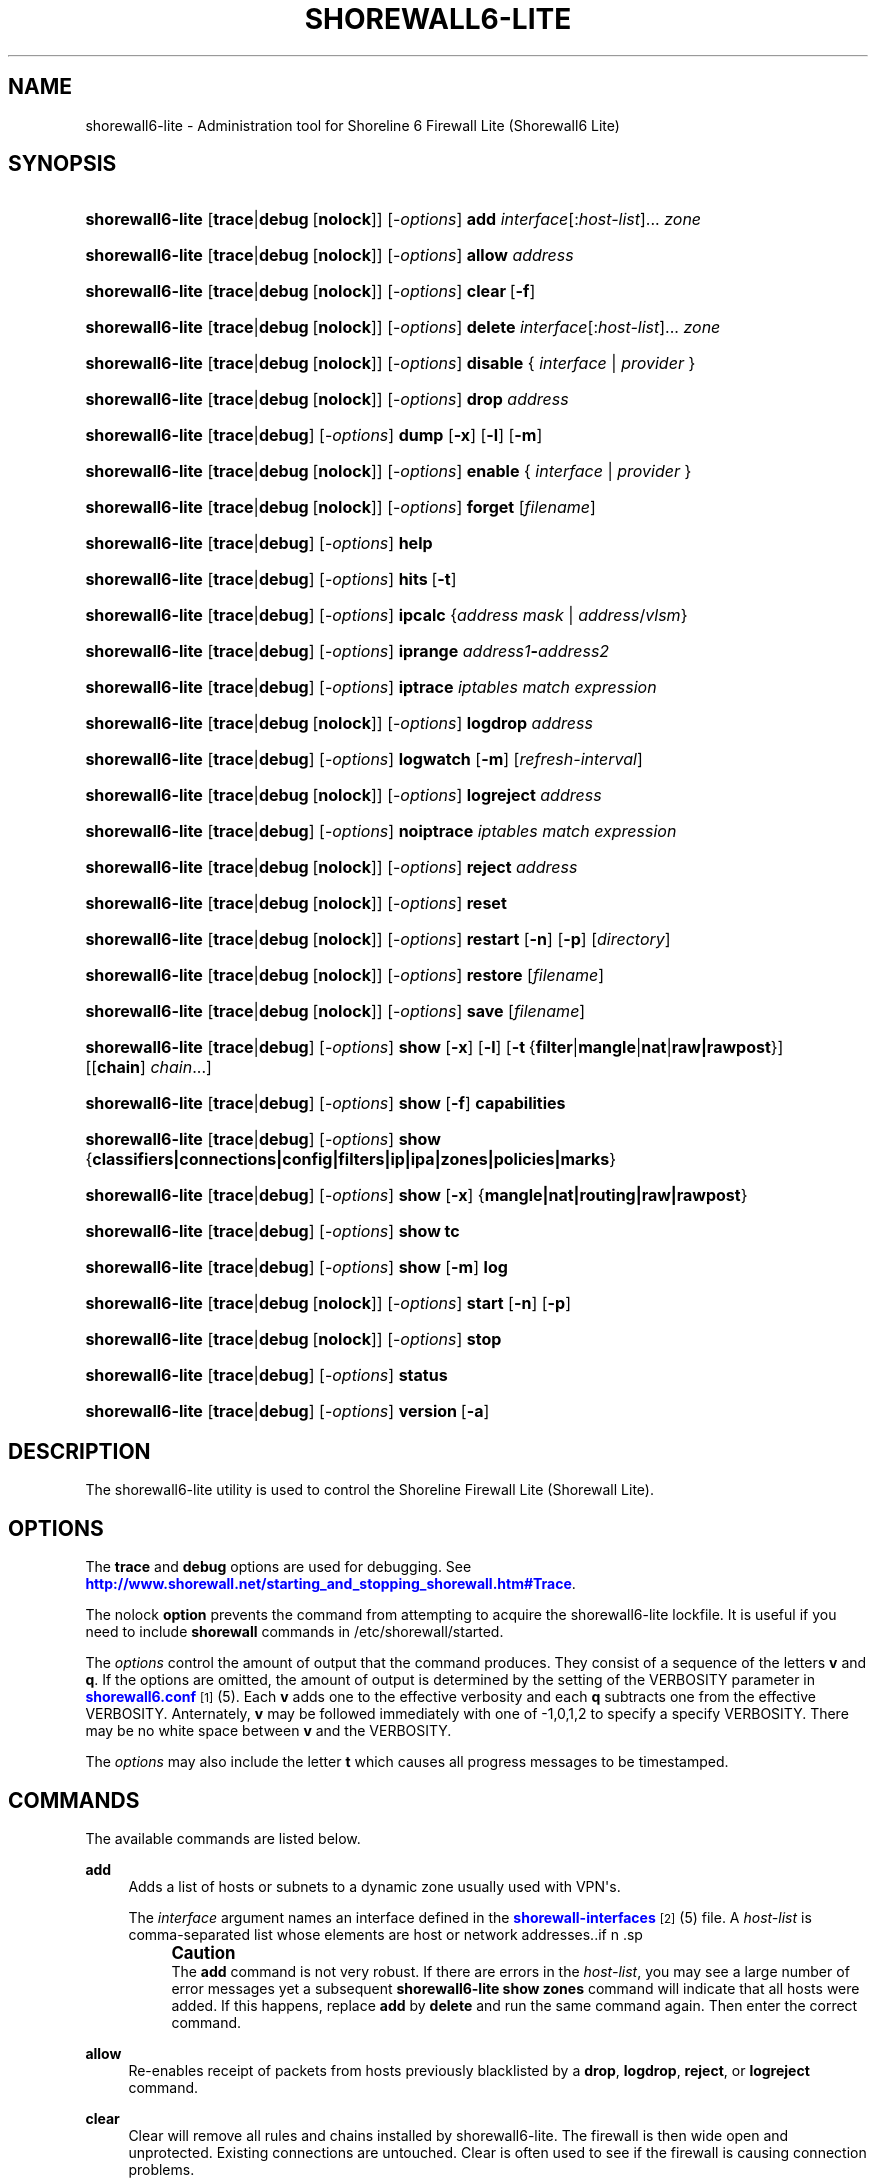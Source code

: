 '\" t
.\"     Title: shorewall6-lite
.\"    Author: [FIXME: author] [see http://docbook.sf.net/el/author]
.\" Generator: DocBook XSL Stylesheets v1.75.2 <http://docbook.sf.net/>
.\"      Date: 03/19/2012
.\"    Manual: [FIXME: manual]
.\"    Source: [FIXME: source]
.\"  Language: English
.\"
.TH "SHOREWALL6\-LITE" "8" "03/19/2012" "[FIXME: source]" "[FIXME: manual]"
.\" -----------------------------------------------------------------
.\" * Define some portability stuff
.\" -----------------------------------------------------------------
.\" ~~~~~~~~~~~~~~~~~~~~~~~~~~~~~~~~~~~~~~~~~~~~~~~~~~~~~~~~~~~~~~~~~
.\" http://bugs.debian.org/507673
.\" http://lists.gnu.org/archive/html/groff/2009-02/msg00013.html
.\" ~~~~~~~~~~~~~~~~~~~~~~~~~~~~~~~~~~~~~~~~~~~~~~~~~~~~~~~~~~~~~~~~~
.ie \n(.g .ds Aq \(aq
.el       .ds Aq '
.\" -----------------------------------------------------------------
.\" * set default formatting
.\" -----------------------------------------------------------------
.\" disable hyphenation
.nh
.\" disable justification (adjust text to left margin only)
.ad l
.\" -----------------------------------------------------------------
.\" * MAIN CONTENT STARTS HERE *
.\" -----------------------------------------------------------------
.SH "NAME"
shorewall6-lite \- Administration tool for Shoreline 6 Firewall Lite (Shorewall6 Lite)
.SH "SYNOPSIS"
.HP \w'\fBshorewall6\-lite\fR\ 'u
\fBshorewall6\-lite\fR [\fBtrace\fR|\fBdebug\fR\ [\fBnolock\fR]] [\-\fIoptions\fR] \fBadd\fR \fIinterface\fR[:\fIhost\-list\fR]... \fIzone\fR
.HP \w'\fBshorewall6\-lite\fR\ 'u
\fBshorewall6\-lite\fR [\fBtrace\fR|\fBdebug\fR\ [\fBnolock\fR]] [\-\fIoptions\fR] \fBallow\fR \fIaddress\fR
.HP \w'\fBshorewall6\-lite\fR\ 'u
\fBshorewall6\-lite\fR [\fBtrace\fR|\fBdebug\fR\ [\fBnolock\fR]] [\-\fIoptions\fR] \fBclear\fR\ [\fB\-f\fR] 
.HP \w'\fBshorewall6\-lite\fR\ 'u
\fBshorewall6\-lite\fR [\fBtrace\fR|\fBdebug\fR\ [\fBnolock\fR]] [\-\fIoptions\fR] \fBdelete\fR \fIinterface\fR[:\fIhost\-list\fR]... \fIzone\fR
.HP \w'\fBshorewall6\-lite\fR\ 'u
\fBshorewall6\-lite\fR [\fBtrace\fR|\fBdebug\fR\ [\fBnolock\fR]] [\-\fIoptions\fR] \fBdisable\fR {\ \fIinterface\fR\ |\ \fIprovider\fR\ }
.HP \w'\fBshorewall6\-lite\fR\ 'u
\fBshorewall6\-lite\fR [\fBtrace\fR|\fBdebug\fR\ [\fBnolock\fR]] [\-\fIoptions\fR] \fBdrop\fR \fIaddress\fR
.HP \w'\fBshorewall6\-lite\fR\ 'u
\fBshorewall6\-lite\fR [\fBtrace\fR|\fBdebug\fR] [\-\fIoptions\fR] \fBdump\fR [\fB\-x\fR] [\fB\-l\fR] [\fB\-m\fR]
.HP \w'\fBshorewall6\-lite\fR\ 'u
\fBshorewall6\-lite\fR [\fBtrace\fR|\fBdebug\fR\ [\fBnolock\fR]] [\-\fIoptions\fR] \fBenable\fR {\ \fIinterface\fR\ |\ \fIprovider\fR\ }
.HP \w'\fBshorewall6\-lite\fR\ 'u
\fBshorewall6\-lite\fR [\fBtrace\fR|\fBdebug\fR\ [\fBnolock\fR]] [\-\fIoptions\fR] \fBforget\fR [\fIfilename\fR]
.HP \w'\fBshorewall6\-lite\fR\ 'u
\fBshorewall6\-lite\fR [\fBtrace\fR|\fBdebug\fR] [\-\fIoptions\fR] \fBhelp\fR
.HP \w'\fBshorewall6\-lite\fR\ 'u
\fBshorewall6\-lite\fR [\fBtrace\fR|\fBdebug\fR] [\-\fIoptions\fR] \fBhits\fR\ [\fB\-t\fR] 
.HP \w'\fBshorewall6\-lite\fR\ 'u
\fBshorewall6\-lite\fR [\fBtrace\fR|\fBdebug\fR] [\-\fIoptions\fR] \fBipcalc\fR {\fIaddress\fR\ \fImask\fR | \fIaddress\fR/\fIvlsm\fR}
.HP \w'\fBshorewall6\-lite\fR\ 'u
\fBshorewall6\-lite\fR [\fBtrace\fR|\fBdebug\fR] [\-\fIoptions\fR] \fBiprange\fR \fIaddress1\fR\fB\-\fR\fIaddress2\fR
.HP \w'\fBshorewall6\-lite\fR\ 'u
\fBshorewall6\-lite\fR [\fBtrace\fR|\fBdebug\fR] [\-\fIoptions\fR] \fBiptrace\fR \fIiptables\ match\ expression\fR
.HP \w'\fBshorewall6\-lite\fR\ 'u
\fBshorewall6\-lite\fR [\fBtrace\fR|\fBdebug\fR\ [\fBnolock\fR]] [\-\fIoptions\fR] \fBlogdrop\fR \fIaddress\fR
.HP \w'\fBshorewall6\-lite\fR\ 'u
\fBshorewall6\-lite\fR [\fBtrace\fR|\fBdebug\fR] [\-\fIoptions\fR] \fBlogwatch\fR [\fB\-m\fR] [\fIrefresh\-interval\fR]
.HP \w'\fBshorewall6\-lite\fR\ 'u
\fBshorewall6\-lite\fR [\fBtrace\fR|\fBdebug\fR\ [\fBnolock\fR]] [\-\fIoptions\fR] \fBlogreject\fR \fIaddress\fR
.HP \w'\fBshorewall6\-lite\fR\ 'u
\fBshorewall6\-lite\fR [\fBtrace\fR|\fBdebug\fR] [\-\fIoptions\fR] \fBnoiptrace\fR \fIiptables\ match\ expression\fR
.HP \w'\fBshorewall6\-lite\fR\ 'u
\fBshorewall6\-lite\fR [\fBtrace\fR|\fBdebug\fR\ [\fBnolock\fR]] [\-\fIoptions\fR] \fBreject\fR \fIaddress\fR
.HP \w'\fBshorewall6\-lite\fR\ 'u
\fBshorewall6\-lite\fR [\fBtrace\fR|\fBdebug\fR\ [\fBnolock\fR]] [\-\fIoptions\fR] \fBreset\fR
.HP \w'\fBshorewall6\-lite\fR\ 'u
\fBshorewall6\-lite\fR [\fBtrace\fR|\fBdebug\fR\ [\fBnolock\fR]] [\-\fIoptions\fR] \fBrestart\fR [\fB\-n\fR] [\fB\-p\fR] [\fIdirectory\fR]
.HP \w'\fBshorewall6\-lite\fR\ 'u
\fBshorewall6\-lite\fR [\fBtrace\fR|\fBdebug\fR\ [\fBnolock\fR]] [\-\fIoptions\fR] \fBrestore\fR [\fIfilename\fR]
.HP \w'\fBshorewall6\-lite\fR\ 'u
\fBshorewall6\-lite\fR [\fBtrace\fR|\fBdebug\fR\ [\fBnolock\fR]] [\-\fIoptions\fR] \fBsave\fR [\fIfilename\fR]
.HP \w'\fBshorewall6\-lite\fR\ 'u
\fBshorewall6\-lite\fR [\fBtrace\fR|\fBdebug\fR] [\-\fIoptions\fR] \fBshow\fR [\fB\-x\fR] [\fB\-l\fR] [\fB\-t\fR\ {\fBfilter\fR|\fBmangle\fR|\fBnat\fR|\fBraw|rawpost\fR}] [[\fBchain\fR]\ \fIchain\fR...]
.HP \w'\fBshorewall6\-lite\fR\ 'u
\fBshorewall6\-lite\fR [\fBtrace\fR|\fBdebug\fR] [\-\fIoptions\fR] \fBshow\fR [\fB\-f\fR] \fBcapabilities\fR
.HP \w'\fBshorewall6\-lite\fR\ 'u
\fBshorewall6\-lite\fR [\fBtrace\fR|\fBdebug\fR] [\-\fIoptions\fR] \fBshow\fR {\fBclassifiers|connections|config|filters|ip|ipa|zones|policies|marks\fR}
.HP \w'\fBshorewall6\-lite\fR\ 'u
\fBshorewall6\-lite\fR [\fBtrace\fR|\fBdebug\fR] [\-\fIoptions\fR] \fBshow\fR [\fB\-x\fR] {\fBmangle|nat|routing|raw|rawpost\fR}
.HP \w'\fBshorewall6\-lite\fR\ 'u
\fBshorewall6\-lite\fR [\fBtrace\fR|\fBdebug\fR] [\-\fIoptions\fR] \fBshow\fR \fBtc\fR
.HP \w'\fBshorewall6\-lite\fR\ 'u
\fBshorewall6\-lite\fR [\fBtrace\fR|\fBdebug\fR] [\-\fIoptions\fR] \fBshow\fR [\fB\-m\fR] \fBlog\fR
.HP \w'\fBshorewall6\-lite\fR\ 'u
\fBshorewall6\-lite\fR [\fBtrace\fR|\fBdebug\fR\ [\fBnolock\fR]] [\-\fIoptions\fR] \fBstart\fR [\fB\-n\fR] [\fB\-p\fR]
.HP \w'\fBshorewall6\-lite\fR\ 'u
\fBshorewall6\-lite\fR [\fBtrace\fR|\fBdebug\fR\ [\fBnolock\fR]] [\-\fIoptions\fR] \fBstop\fR
.HP \w'\fBshorewall6\-lite\fR\ 'u
\fBshorewall6\-lite\fR [\fBtrace\fR|\fBdebug\fR] [\-\fIoptions\fR] \fBstatus\fR
.HP \w'\fBshorewall6\-lite\fR\ 'u
\fBshorewall6\-lite\fR [\fBtrace\fR|\fBdebug\fR] [\-\fIoptions\fR] \fBversion\fR\ [\fB\-a\fR] 
.SH "DESCRIPTION"
.PP
The shorewall6\-lite utility is used to control the Shoreline Firewall Lite (Shorewall Lite)\&.
.SH "OPTIONS"
.PP
The
\fBtrace\fR
and
\fBdebug\fR
options are used for debugging\&. See
\m[blue]\fBhttp://www\&.shorewall\&.net/starting_and_stopping_shorewall\&.htm#Trace\fR\m[]\&.
.PP
The nolock
\fBoption\fR
prevents the command from attempting to acquire the shorewall6\-lite lockfile\&. It is useful if you need to include
\fBshorewall\fR
commands in
/etc/shorewall/started\&.
.PP
The
\fIoptions\fR
control the amount of output that the command produces\&. They consist of a sequence of the letters
\fBv\fR
and
\fBq\fR\&. If the options are omitted, the amount of output is determined by the setting of the VERBOSITY parameter in
\m[blue]\fBshorewall6\&.conf\fR\m[]\&\s-2\u[1]\d\s+2(5)\&. Each
\fBv\fR
adds one to the effective verbosity and each
\fBq\fR
subtracts one from the effective VERBOSITY\&. Anternately,
\fBv\fR
may be followed immediately with one of \-1,0,1,2 to specify a specify VERBOSITY\&. There may be no white space between
\fBv\fR
and the VERBOSITY\&.
.PP
The
\fIoptions\fR
may also include the letter
\fBt\fR
which causes all progress messages to be timestamped\&.
.SH "COMMANDS"
.PP
The available commands are listed below\&.
.PP
\fBadd\fR
.RS 4
Adds a list of hosts or subnets to a dynamic zone usually used with VPN\*(Aqs\&.
.sp
The
\fIinterface\fR
argument names an interface defined in the
\m[blue]\fBshorewall\-interfaces\fR\m[]\&\s-2\u[2]\d\s+2(5) file\&. A
\fIhost\-list\fR
is comma\-separated list whose elements are host or network addresses\&..if n \{\
.sp
.\}
.RS 4
.it 1 an-trap
.nr an-no-space-flag 1
.nr an-break-flag 1
.br
.ps +1
\fBCaution\fR
.ps -1
.br
The
\fBadd\fR
command is not very robust\&. If there are errors in the
\fIhost\-list\fR, you may see a large number of error messages yet a subsequent
\fBshorewall6\-lite show zones\fR
command will indicate that all hosts were added\&. If this happens, replace
\fBadd\fR
by
\fBdelete\fR
and run the same command again\&. Then enter the correct command\&.
.sp .5v
.RE
.RE
.PP
\fBallow\fR
.RS 4
Re\-enables receipt of packets from hosts previously blacklisted by a
\fBdrop\fR,
\fBlogdrop\fR,
\fBreject\fR, or
\fBlogreject\fR
command\&.
.RE
.PP
\fBclear\fR
.RS 4
Clear will remove all rules and chains installed by shorewall6\-lite\&. The firewall is then wide open and unprotected\&. Existing connections are untouched\&. Clear is often used to see if the firewall is causing connection problems\&.
.sp
If
\fB\-f\fR
is given, the command will be processed by the compiled script that executed the last successful
\fBstart\fR,
\fBrestart\fR
or
\fBrefresh\fR
command if that script exists\&.
.RE
.PP
\fBdelete\fR
.RS 4
The delete command reverses the effect of an earlier
\fBadd\fR
command\&.
.sp
The
\fIinterface\fR
argument names an interface defined in the
\m[blue]\fBshorewall\-interfaces\fR\m[]\&\s-2\u[2]\d\s+2(5) file\&. A
\fIhost\-list\fR
is comma\-separated list whose elements are a host or network address\&.
.RE
.PP
\fBdisable\fR
.RS 4
Added in Shorewall 4\&.4\&.26\&. Disables the optional provider associated with the specified
\fIinterface\fR
or
\fIprovider\fR\&. Where more than one provider share a single network interface, a
\fIprovider\fR
name must be given\&.
.RE
.PP
\fBdrop\fR
.RS 4
Causes traffic from the listed
\fIaddress\fRes to be silently dropped\&.
.RE
.PP
\fBdump\fR
.RS 4
Produces a verbose report about the firewall configuration for the purpose of problem analysis\&.
.sp
The
\fB\-x\fR
option causes actual packet and byte counts to be displayed\&. Without that option, these counts are abbreviated\&. The
\fB\-m\fR
option causes any MAC addresses included in shorewall6\-lite log messages to be displayed\&.
.sp
The
\fB\-l\fR
option causes the rule number for each Netfilter rule to be displayed\&.
.RE
.PP
\fBenable\fR
.RS 4
Added in Shorewall 4\&.4\&.26\&. Enables the optional provider associated with the specified
\fIinterface\fR
or
\fIprovider\fR\&. Where more than one provider share a single network interface, a
\fIprovider\fR
name must be given\&.
.RE
.PP
\fBforget\fR
.RS 4
Deletes /var/lib/shorewall6\-lite/\fIfilenam\fRe and /var/lib/shorewall6\-lite/save\&. If no
\fIfilename\fR
is given then the file specified by RESTOREFILE in
\m[blue]\fBshorewall6\&.conf\fR\m[]\&\s-2\u[1]\d\s+2(5) is assumed\&.
.RE
.PP
\fBhelp\fR
.RS 4
Displays a syntax summary\&.
.RE
.PP
\fBhits\fR
.RS 4
Generates several reports from shorewall6\-lite log messages in the current log file\&. If the
\fB\-t\fR
option is included, the reports are restricted to log messages generated today\&.
.RE
.PP
\fBipcalc\fR
.RS 4
Ipcalc displays the network address, broadcast address, network in CIDR notation and netmask corresponding to the input[s]\&.
.RE
.PP
\fBiprange\fR
.RS 4
Iprange decomposes the specified range of IP addresses into the equivalent list of network/host addresses\&.
.RE
.PP
\fBiptrace\fR
.RS 4
This is a low\-level debugging command that causes iptables TRACE log records to be created\&. See iptables(8) for details\&.
.sp
The
\fIiptables match expression\fR
must be one or more matches that may appear in both the raw table OUTPUT and raw table PREROUTING chains\&.
.sp
The trace records are written to the kernel\*(Aqs log buffer with faciility = kernel and priority = warning, and they are routed from there by your logging daemon (syslogd, rsyslog, syslog\-ng, \&.\&.\&.) \-\- shorewall6\-lite has no control over where the messages go; consult your logging daemon\*(Aqs documentation\&.
.RE
.PP
\fBlogdrop\fR
.RS 4
Causes traffic from the listed
\fIaddress\fRes to be logged then discarded\&. Logging occurs at the log level specified by the BLACKLIST_LOGLEVEL setting in
\m[blue]\fBshorewall6\&.conf\fR\m[]\&\s-2\u[1]\d\s+2
(5)\&.
.RE
.PP
\fBlogwatch\fR
.RS 4
Monitors the log file specified by the LOGFILE option in
\m[blue]\fBshorewall6\&.conf\fR\m[]\&\s-2\u[1]\d\s+2(5) and produces an audible alarm when new shorewall6\-lite messages are logged\&. The
\fB\-m\fR
option causes the MAC address of each packet source to be displayed if that information is available\&. The
\fIrefresh\-interval\fR
specifies the time in seconds between screen refreshes\&. You can enter a negative number by preceding the number with "\-\-" (e\&.g\&.,
\fBshorewall6\-lite logwatch \-\- \-30\fR)\&. In this case, when a packet count changes, you will be prompted to hit any key to resume screen refreshes\&.
.RE
.PP
\fBlogreject\fR
.RS 4
Causes traffic from the listed
\fIaddress\fRes to be logged then rejected\&. Logging occurs at the log level specified by the BLACKLIST_LOGLEVEL setting in
\m[blue]\fBshorewall6\&.conf\fR\m[]\&\s-2\u[1]\d\s+2
(5)\&.
.RE
.PP
\fBnoiptrace\fR
.RS 4
This is a low\-level debugging command that cancels a trace started by a preceding
\fBiptrace\fR
command\&.
.sp
The
\fIiptables match expression\fR
must be one given in the
\fBiptrace\fR
command being cancelled\&.
.RE
.PP
\fBreset\fR
.RS 4
All the packet and byte counters in the firewall are reset\&.
.RE
.PP
\fBrestart\fR
.RS 4
Restart is similar to
\fBshorewall6\-lite start\fR
except that it assumes that the firewall is already started\&. Existing connections are maintained\&.
.sp
The
\fB\-n\fR
option causes shorewall6\-lite to avoid updating the routing table(s)\&.
.sp
The
\fB\-p\fR
option causes the connection tracking table to be flushed; the
\fBconntrack\fR
utility must be installed to use this option\&.
.RE
.PP
\fBrestore\fR
.RS 4
Restore shorewall6\-lite to a state saved using the
\fBshorewall6\-lite save\fR
command\&. Existing connections are maintained\&. The
\fIfilename\fR
names a restore file in /var/lib/shorewall6\-lite created using
\fBshorewall6\-lite save\fR; if no
\fIfilename\fR
is given then shorewall6\-lite will be restored from the file specified by the RESTOREFILE option in
\m[blue]\fBshorewall6\&.conf\fR\m[]\&\s-2\u[1]\d\s+2(5)\&.
.RE
.PP
\fBsave\fR
.RS 4
The dynamic blacklist is stored in /var/lib/shorewall6\-lite/save\&. The state of the firewall is stored in /var/lib/shorewall6\-lite/\fIfilename\fR
for use by the
\fBshorewall6\-lite restore\fR\&. If
\fIfilename\fR
is not given then the state is saved in the file specified by the RESTOREFILE option in
\m[blue]\fBshorewall6\&.conf\fR\m[]\&\s-2\u[1]\d\s+2(5)\&.
.RE
.PP
\fBshow\fR
.RS 4
The show command can have a number of different arguments:
.PP
\fBcapabilities\fR
.RS 4
Displays your kernel/iptables capabilities\&. The
\fB\-f\fR
option causes the display to be formatted as a capabilities file for use with
\fBcompile \-e\fR\&.
.RE
.PP
[ [ \fBchain\fR ] \fIchain\fR\&.\&.\&. ]
.RS 4
The rules in each
\fIchain\fR
are displayed using the
\fBiptables \-L\fR
\fIchain\fR
\fB\-n \-v\fR
command\&. If no
\fIchain\fR
is given, all of the chains in the filter table are displayed\&. The
\fB\-x\fR
option is passed directly through to iptables and causes actual packet and byte counts to be displayed\&. Without this option, those counts are abbreviated\&. The
\fB\-t\fR
option specifies the Netfilter table to display\&. The default is
\fBfilter\fR\&.
.sp
The
\fB\-l\fR
option causes the rule number for each Netfilter rule to be displayed\&.
.sp
If the
\fBt\fR
option and the
\fBchain\fR
keyword are both omitted and any of the listed
\fIchain\fRs do not exist, a usage message is displayed\&.
.RE
.PP
\fBclassifiers|filters\fR
.RS 4
Displays information about the packet classifiers defined on the system as a result of traffic shaping configuration\&.
.RE
.PP
\fBconfig\fR
.RS 4
Dispays distribution\-specific defaults\&.
.RE
.PP
\fBconnections\fR
.RS 4
Displays the IP connections currently being tracked by the firewall\&.
.RE
.PP
\fBip\fR
.RS 4
Displays the system\*(Aqs IPv4 configuration\&.
.RE
.PP
\fBipa\fR
.RS 4
Added in Shorewall 4\&.4\&.17\&. Displays the per\-IP accounting counters (\m[blue]\fBshorewall\-accounting\fR\m[]\&\s-2\u[3]\d\s+2
(5))\&.
.RE
.PP
\fBlog\fR
.RS 4
Displays the last 20 shorewall6\-lite messages from the log file specified by the LOGFILE option in
\m[blue]\fBshorewall6\&.conf\fR\m[]\&\s-2\u[1]\d\s+2(5)\&. The
\fB\-m\fR
option causes the MAC address of each packet source to be displayed if that information is available\&.
.RE
.PP
\fBmarks\fR
.RS 4
Added in Shorewall 4\&.4\&.26\&. Displays the various fields in packet marks giving the min and max value (in both decimal and hex) and the applicable mask (in hex)\&.
.RE
.PP
\fBnat\fR
.RS 4
Displays the Netfilter nat table using the command
\fBiptables \-t nat \-L \-n \-v\fR\&.The
\fB\-x\fR
option is passed directly through to iptables and causes actual packet and byte counts to be displayed\&. Without this option, those counts are abbreviated\&.
.RE
.PP
\fBpolicies\fR
.RS 4
Added in Shorewall 4\&.4\&.4\&. Displays the applicable policy between each pair of zones\&. Note that implicit intrazone ACCEPT policies are not displayed for zones associated with a single network where that network doesn\*(Aqt specify
\fBrouteback\fR\&.
.RE
.PP
\fBrouting\fR
.RS 4
Displays the system\*(Aqs IPv4 routing configuration\&.
.RE
.PP
\fBraw\fR
.RS 4
Displays the Netfilter raw table using the command
\fBiptables \-t raw \-L \-n \-v\fR\&.The
\fB\-x\fR
option is passed directly through to iptables and causes actual packet and byte counts to be displayed\&. Without this option, those counts are abbreviated\&.
.RE
.PP
\fBtc\fR
.RS 4
Displays information about queuing disciplines, classes and filters\&.
.RE
.PP
\fBzones\fR
.RS 4
Displays the current composition of the Shorewall zones on the system\&.
.RE
.RE
.PP
\fBstart\fR
.RS 4
Start Shorewall Lite\&. Existing connections through shorewall6\-lite managed interfaces are untouched\&. New connections will be allowed only if they are allowed by the firewall rules or policies\&.
.sp
The
\fB\-p\fR
option causes the connection tracking table to be flushed; the
\fBconntrack\fR
utility must be installed to use this option\&.
.RE
.PP
\fBstop\fR
.RS 4
Stops the firewall\&. All existing connections, except those listed in
\m[blue]\fBshorewall\-routestopped\fR\m[]\&\s-2\u[4]\d\s+2(5) or permitted by the ADMINISABSENTMINDED option in
\m[blue]\fBshorewall6\&.conf\fR\m[]\&\s-2\u[1]\d\s+2(5), are taken down\&. The only new traffic permitted through the firewall is from systems listed in
\m[blue]\fBshorewall\-routestopped\fR\m[]\&\s-2\u[4]\d\s+2(5) or by ADMINISABSENTMINDED\&.
.sp
If
\fB\-f\fR
is given, the command will be processed by the compiled script that executed the last successful
\fBstart\fR,
\fBrestart\fR
or
\fBrefresh\fR
command if that script exists\&.
.RE
.PP
\fBstatus\fR
.RS 4
Produces a short report about the state of the Shorewall\-configured firewall\&.
.RE
.PP
\fBversion\fR
.RS 4
Displays Shorewall\*(Aqs version\&. The
\fB\-a\fR
option is included for compatibility with earlier Shorewall releases and is ignored\&.
.RE
.SH "FILES"
.PP
/etc/shorewall6\-lite/
.SH "SEE ALSO"
.PP
\m[blue]\fBhttp://www\&.shorewall\&.net/starting_and_stopping_shorewall\&.htm\fR\m[]
.PP
shorewall6\-accounting(5), shorewall6\-actions(5), shorewall6\-blacklist(5), shorewall6\-hosts(5), shorewall_interfaces(5), shorewall6\-ipsets(5), shorewall6\-maclist(5), shorewall6\-masq(5), shorewall6\-netmap(5), shorewall6\-params(5), shorewall6\-policy(5), shorewall6\-providers(5), shorewall6\-proxyarp(5), shorewall6\-rtrules(5), shorewall6\-routestopped(5), shorewall6\-rules(5), shorewall6\&.conf(5), shorewall6\-secmarks(5), shorewall6\-tcclasses(5), shorewall6\-tcdevices(5), shorewall6\-tcrules(5), shorewall6\-tos(5), shorewall6\-tunnels(5), shorewall6\-zones(5)
.SH "NOTES"
.IP " 1." 4
shorewall6.conf
.RS 4
\%http://www.shorewall.net/manpages6/shorewall.conf.html
.RE
.IP " 2." 4
shorewall-interfaces
.RS 4
\%http://www.shorewall.net/manpages6/shorewall-interfaces.html
.RE
.IP " 3." 4
shorewall-accounting
.RS 4
\%http://www.shorewall.net/manpages6/manpages/shorewall-accounting.html
.RE
.IP " 4." 4
shorewall-routestopped
.RS 4
\%http://www.shorewall.net/manpages6/shorewall-routestopped.html
.RE
